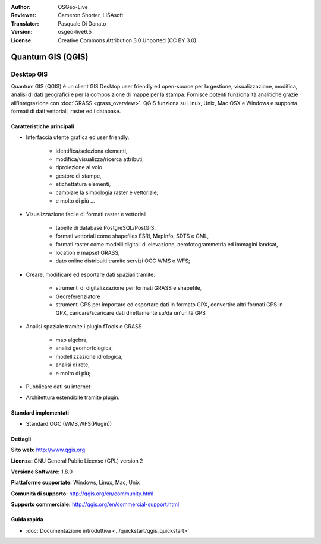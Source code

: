 :Author: OSGeo-Live
:Reviewer: Cameron Shorter, LISAsoft
:Translator: Pasquale Di Donato
:Version: osgeo-live6.5
:License: Creative Commons Attribution 3.0 Unported (CC BY 3.0)

.. image:: ../../images/project_logos/logo-QGIS.png
  :scale: 100 %
  :alt: project logo
  :align: right
  :target: http://www.qgis.org

.. image:: ../../images/logos/OSGeo_project.png
  :scale: 100 %
  :alt: OSGeo Project
  :align: right
  :target: http://www.osgeo.org


Quantum GIS (QGIS)
================================================================================

Desktop GIS
~~~~~~~~~~~~~~~~~~~~~~~~~~~~~~~~~~~~~~~~~~~~~~~~~~~~~~~~~~~~~~~~~~~~~~~~~~~~~~~~

Quantum GIS (QGIS) è un client GIS Desktop user friendly ed open-source per la
gestione, visualizzazione, modifica, analisi di dati geografici
e per la composizione di mappe per la stampa. 
Fornisce potenti funzionalità analitiche grazie all'integrazione con :doc:`GRASS <grass_overview>`.
QGIS funziona su Linux, Unix, Mac OSX e Windows e supporta formati di
dati vettoriali, raster ed i database. 

.. image:: ../../images/screenshots/1024x768/qgis.png
  :scale: 50 %
  :alt: project logo
  :align: right

Caratteristiche principali
--------------------------------------------------------------------------------

* Interfaccia utente grafica ed user friendly.

    * identifica/seleziona elementi,
    * modifica/visualizza/ricerca attributi,
    * riproiezione al volo
    * gestore di stampe,
    * etichettatura elementi,
    * cambiare la simbologia raster e vettoriale,
    * e molto di più ...

* Visualizzazione facile di formati raster e vettoriali

    * tabelle di database PostgreSQL/PostGIS,
    * formati vettoriali come shapefiles ESRI, MapInfo, SDTS e GML,
    * formati raster come modelli digitali di elevazione, aerofotogrammetria ed immagini landsat,
    * location e mapset GRASS,
    * dato online distribuiti tramite servizi OGC WMS o WFS;

* Creare, modificare ed esportare dati spaziali tramite:

    * strumenti di digitalizzazione per formati GRASS e shapefile,
    * Georeferenziatore
    * strumenti GPS per importare ed esportare dati in formato GPX, convertire altri formati GPS in GPX, caricare/scaricare dati direttamente su/da un'unità GPS

* Analisi spaziale tramite i plugin fTools o GRASS

    * map algebra,
    * analisi geomorfologica,
    * modellizzazione idrologica,
    * analisi di rete,
    * e molto di più;

* Pubblicare dati su internet
* Architettura estendibile tramite plugin.

Standard implementati
--------------------------------------------------------------------------------

* Standard OGC (WMS,WFS(Plugin))

Dettagli
--------------------------------------------------------------------------------

**Sito web:** http://www.qgis.org

**Licenza:** GNU General Public License (GPL) version 2

**Versione Software:** 1.8.0

**Piattaforme supportate:** Windows, Linux, Mac, Unix

**Comunità di supporto:** http://qgis.org/en/community.html

**Supporto commerciale:** http://qgis.org/en/commercial-support.html


Guida rapida
--------------------------------------------------------------------------------

* :doc:`Documentazione introduttiva <../quickstart/qgis_quickstart>`


